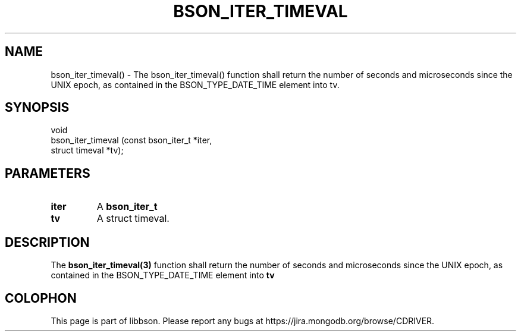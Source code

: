 .\" This manpage is Copyright (C) 2016 MongoDB, Inc.
.\" 
.\" Permission is granted to copy, distribute and/or modify this document
.\" under the terms of the GNU Free Documentation License, Version 1.3
.\" or any later version published by the Free Software Foundation;
.\" with no Invariant Sections, no Front-Cover Texts, and no Back-Cover Texts.
.\" A copy of the license is included in the section entitled "GNU
.\" Free Documentation License".
.\" 
.TH "BSON_ITER_TIMEVAL" "3" "2016\(hy11\(hy10" "libbson"
.SH NAME
bson_iter_timeval() \- The bson_iter_timeval() function shall return the number of seconds and microseconds since the UNIX epoch, as contained in the BSON_TYPE_DATE_TIME element into tv.
.SH "SYNOPSIS"

.nf
.nf
void
bson_iter_timeval (const bson_iter_t *iter,
                   struct timeval    *tv);
.fi
.fi

.SH "PARAMETERS"

.TP
.B
iter
A
.B bson_iter_t
.
.LP
.TP
.B
tv
A struct timeval.
.LP

.SH "DESCRIPTION"

The
.B bson_iter_timeval(3)
function shall return the number of seconds and microseconds since the UNIX epoch, as contained in the BSON_TYPE_DATE_TIME element into
.B tv
.


.B
.SH COLOPHON
This page is part of libbson.
Please report any bugs at https://jira.mongodb.org/browse/CDRIVER.